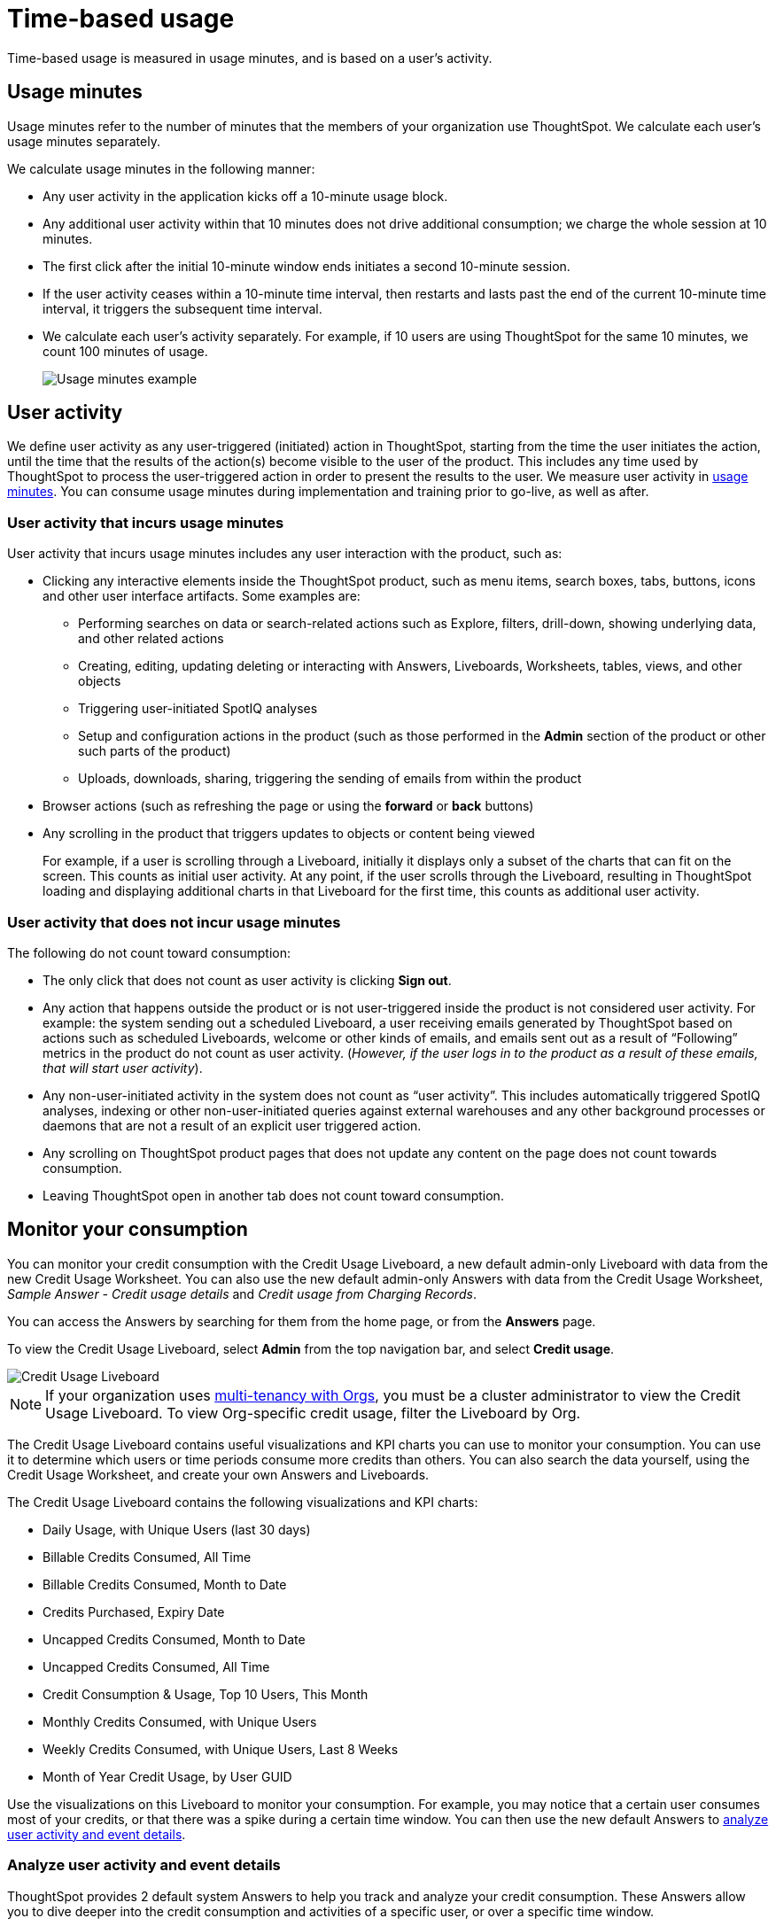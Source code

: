 = Time-based usage
:last_updated: 11/05/2021
:linkattrs:
:experimental:
:page-aliases:
:page-layout: default-cloud
:description: Time-based usage is measured in usage minutes, and is based on a user’s activity.

[.lead]
Time-based usage is measured in usage minutes, and is based on a user’s activity.

[#usage-minutes]
== Usage minutes

Usage minutes refer to the number of minutes that the members of your organization use ThoughtSpot.
We calculate each user's usage minutes separately.

We calculate usage minutes in the following manner:

* Any user activity in the application kicks off a 10-minute usage block.
* Any additional user activity within that 10 minutes does not drive additional consumption;
we charge the whole session at 10 minutes.
* The first click after the initial 10-minute window ends initiates a second 10-minute session.
* If the user activity ceases within a 10-minute time interval, then restarts and lasts past the end of the current 10-minute time interval, it triggers the subsequent time interval.
* We calculate each user's activity separately.
For example, if 10 users are using ThoughtSpot for the same 10 minutes, we count 100 minutes of usage.
+
image::consumption-example.png[Usage minutes example]

== User activity

We define user activity as any user-triggered (initiated) action in ThoughtSpot, starting from the time the user initiates the action, until the time that the results of the action(s) become visible to the user of the product.
This includes any time used by ThoughtSpot to process the user-triggered action in order to present the results to the user.
We measure user activity in <<usage-minutes,usage minutes>>.
You can consume usage minutes during implementation and training prior to go-live, as well as after.

=== User activity that incurs usage minutes

User activity that incurs usage minutes includes any user interaction with the product, such as:

* Clicking any interactive elements inside the ThoughtSpot product, such as menu items, search boxes, tabs, buttons, icons and other user interface artifacts.
Some examples are:
 ** Performing searches on data or search-related actions such as Explore, filters, drill-down, showing underlying data, and other related actions
 ** Creating, editing, updating deleting or interacting with Answers, Liveboards, Worksheets, tables, views, and other objects
 ** Triggering user-initiated SpotIQ analyses
 ** Setup and configuration actions in the product (such as those performed in the *Admin* section of the product or other such parts of the product)
 ** Uploads, downloads, sharing, triggering the sending of emails from within the product
* Browser actions (such as refreshing the page or using the *forward* or *back* buttons)
* Any scrolling in the product that triggers updates to objects or content being viewed
+
For example, if a user is scrolling through a Liveboard, initially it displays only a subset of the charts that can fit on the screen.
This counts as initial user activity.
At any point, if the user scrolls through the Liveboard, resulting in ThoughtSpot loading and displaying additional charts in that Liveboard for the first time, this counts as additional user activity.

=== User activity that does not incur usage minutes

The following do not count toward consumption:

* The only click that does not count as user activity is clicking *Sign out*.
* Any action that happens outside the product or is not user-triggered inside the product is not considered user activity.
For example: the system sending out a scheduled Liveboard, a user receiving emails generated by ThoughtSpot based on actions such as scheduled Liveboards, welcome or other kinds of emails, and emails sent out as a result of "`Following`" metrics in the product do not count as user activity.
(_However, if the user logs in to the product as a result of these emails, that will start user activity_).
* Any non-user-initiated activity in the system does not count as "`user activity`".
This includes automatically triggered SpotIQ analyses, indexing or other non-user-initiated queries against external warehouses and any other background processes or daemons that are not a result of an explicit user triggered action.
* Any scrolling on ThoughtSpot product pages that does not update any content on the page does not count towards consumption.
* Leaving ThoughtSpot open in another tab does not count toward consumption.

[#credit-usage-pinboard]
== Monitor your consumption

You can monitor your credit consumption with the Credit Usage Liveboard, a new default admin-only Liveboard with data from the new Credit Usage Worksheet.
You can also use the new default admin-only Answers with data from the Credit Usage Worksheet, _Sample Answer - Credit usage details_ and _Credit usage from Charging Records_.

You can access the Answers by searching for them from the home page, or from the *Answers* page.

To view the Credit Usage Liveboard, select *Admin* from the top navigation bar, and select *Credit usage*.

image::consumption-usage-liveboard.png[Credit Usage Liveboard]

NOTE: If your organization uses xref:orgs-overview.adoc[multi-tenancy with Orgs], you must be a cluster administrator to view the Credit Usage Liveboard. To view Org-specific credit usage, filter the Liveboard by Org.

The Credit Usage Liveboard contains useful visualizations and KPI charts you can use to monitor your consumption.
You can use it to determine which users or time periods consume more credits than others.
You can also search the data yourself, using the Credit Usage Worksheet, and create your own Answers and Liveboards.

The Credit Usage Liveboard contains the following visualizations and KPI charts:

* Daily Usage, with Unique Users (last 30 days)
* Billable Credits Consumed, All Time
* Billable Credits Consumed, Month to Date
* Credits Purchased, Expiry Date
* Uncapped Credits Consumed, Month to Date
* Uncapped Credits Consumed, All Time
* Credit Consumption & Usage, Top 10 Users, This Month
* Monthly Credits Consumed, with Unique Users
* Weekly Credits Consumed, with Unique Users, Last 8 Weeks
* Month of Year Credit Usage, by User GUID

Use the visualizations on this Liveboard to monitor your consumption.
For example, you may notice that a certain user consumes most of your credits, or that there was a spike during a certain time window.
You can then use the new default Answers to <<user-activity,analyze user activity and event details>>.

[#user-activity]
=== Analyze user activity and event details

ThoughtSpot provides 2 default system Answers to help you track and analyze your credit consumption.
These Answers allow you to dive deeper into the credit consumption and activities of a specific user, or over a specific time window.

Follow these best practices for the 2 new Answers, _Sample Answer - Credit usage details_ and _Credit usage from Charging Records_.

. Examine the Credit Usage Liveboard to determine a user or time window of interest.
For example, you may notice that a certain user consumes most of your credits, or that there was a spike during a certain time window.
. Determine how you want to investigate this credit consumption:
 ** *Sample Answer - Credit usage details*: This Answer is ideal for looking into object-level details, such as the objects a user accessed and the actions they performed on those objects.
 ** *Credit usage from Charging Records*: Use this Answer to learn more about API-level details.
You can map activities and credit consumption to specific API calls.
. Use the built-in filters on these Answers to narrow down your search to the user and time window of interest.
You must edit the time window filter in the search bar, using this syntax: `+Timestamp >= mm/dd/yyyy hh:mm:ss Timestamp <= mm/dd/yyyy hh:mm:ss+`.
ThoughtSpot filters the Answer to only show data in between the two dates you specify.
Select a user to filter by, and for the _Sample Answer - Credit usage details_ Answer, optionally select a user action filter.

'''
> *Related information*
>
> * xref:consumption-pricing.adoc[Consumption-based pricing]
> * xref:consumption-pricing-query-based.adoc[Query-based usage]
> * xref:consumption-pricing-storage.adoc[Consumption data storage]